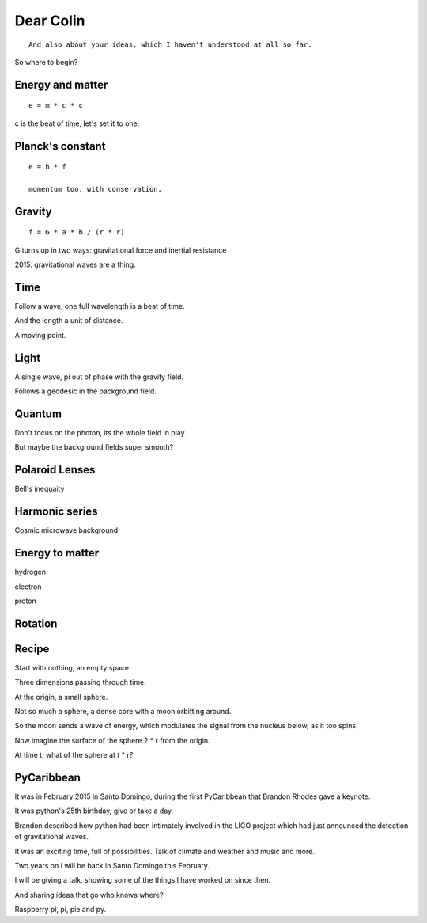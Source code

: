 ============
 Dear Colin
============

::
   
   And also about your ideas, which I haven't understood at all so far.

So where to begin?


Energy and matter
=================

::

   e = m * c * c

c is the beat of time, let's set it to one.


Planck's constant
=================

::

   e = h * f

   momentum too, with conservation.


Gravity
=======

::

   f = G * a * b / (r * r)

G turns up in two ways:  gravitational force and inertial resistance


2015:  gravitational waves are a thing.

Time
====

Follow a wave, one full wavelength is a beat of time.

And the length a unit of distance.

A moving point.

Light
=====

A single wave, pi out of phase with the gravity field.

Follows a geodesic in the background field.

Quantum
=======

Don't focus on the photon, its the whole field in play.

But maybe the background fields super smooth?

Polaroid Lenses
===============

Bell's inequaity

Harmonic series
===============

Cosmic microwave background


Energy to matter
================

hydrogen

electron

proton

Rotation
========

Recipe
======

Start with nothing, an empty space.

Three dimensions passing through time.

At the origin, a small sphere.

Not so much a sphere, a dense core with a moon orbitting around.

So the moon sends a wave of energy, which modulates the signal from
the nucleus below, as it too spins.

Now imagine the surface of the sphere 2 * r from the origin.

At time t, what of the sphere at t * r?

PyCaribbean
===========

It was in February 2015 in Santo Domingo, during the first PyCaribbean
that Brandon Rhodes gave a keynote.

It was python's 25th birthday, give or take a day.

Brandon described how python had been intimately involved in the LIGO
project which had just announced the detection of gravitational waves.

It was an exciting time, full of possibilities.   Talk of climate and
weather and music and more.

Two years on I will be back in Santo Domingo this February.

I will be giving a talk, showing some of the things I have worked on
since then.

And sharing ideas that go who knows where?

Raspberry pi, pi, pie and py.
